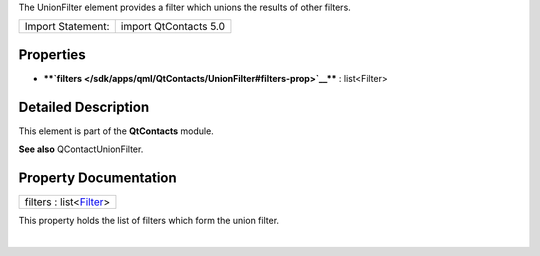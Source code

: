The UnionFilter element provides a filter which unions the results of
other filters.

+---------------------+-------------------------+
| Import Statement:   | import QtContacts 5.0   |
+---------------------+-------------------------+

Properties
----------

-  ****`filters </sdk/apps/qml/QtContacts/UnionFilter#filters-prop>`__****
   : list<Filter>

Detailed Description
--------------------

This element is part of the **QtContacts** module.

**See also** QContactUnionFilter.

Property Documentation
----------------------

+--------------------------------------------------------------------------+
|        \ filters : list<`Filter </sdk/apps/qml/QtContacts/Filter/>`__>   |
+--------------------------------------------------------------------------+

This property holds the list of filters which form the union filter.

| 
